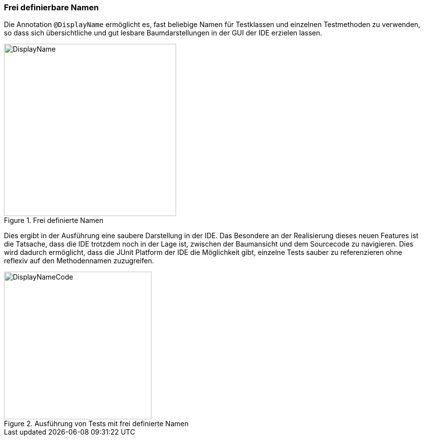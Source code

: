 

=== Frei definierbare Namen

Die Annotation `@DisplayName` ermöglicht es, fast beliebige Namen für Testklassen
und einzelnen Testmethoden zu verwenden,
so dass sich übersichtliche und gut lesbare Baumdarstellungen in der GUI der IDE erzielen lassen.

.Frei definierte Namen
image::images/displayname_code.png[DisplayName, 350, float="left",align="left"]


Dies ergibt in der Ausführung eine saubere Darstellung in der IDE.
Das Besondere an der Realisierung dieses neuen Features ist die Tatsache,
dass die IDE trotzdem noch in der Lage ist,
zwischen der Baumansicht und dem Sourcecode zu navigieren.
Dies wird dadurch ermöglicht, dass die JUnit Platform der IDE die Möglichkeit gibt,
einzelne Tests sauber zu referenzieren ohne reflexiv auf den Methodennamen zuzugreifen.

.Ausführung von Tests mit frei definierte Namen
image::images/displaynames_ide.png[DisplayNameCode, 300, float="left",align="left"]


